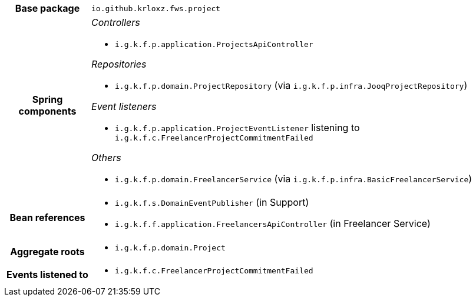 [%autowidth.stretch, cols="h,a"]
|===
|Base package
|`io.github.krloxz.fws.project`
|Spring components
|_Controllers_

* `i.g.k.f.p.application.ProjectsApiController`

_Repositories_

* `i.g.k.f.p.domain.ProjectRepository` (via `i.g.k.f.p.infra.JooqProjectRepository`)

_Event listeners_

* `i.g.k.f.p.application.ProjectEventListener` listening to `i.g.k.f.c.FreelancerProjectCommitmentFailed`

_Others_

* `i.g.k.f.p.domain.FreelancerService` (via `i.g.k.f.p.infra.BasicFreelancerService`)
|Bean references
|* `i.g.k.f.s.DomainEventPublisher` (in Support)
* `i.g.k.f.f.application.FreelancersApiController` (in Freelancer Service)
|Aggregate roots
|* `i.g.k.f.p.domain.Project`
|Events listened to
|* `i.g.k.f.c.FreelancerProjectCommitmentFailed`
|===

